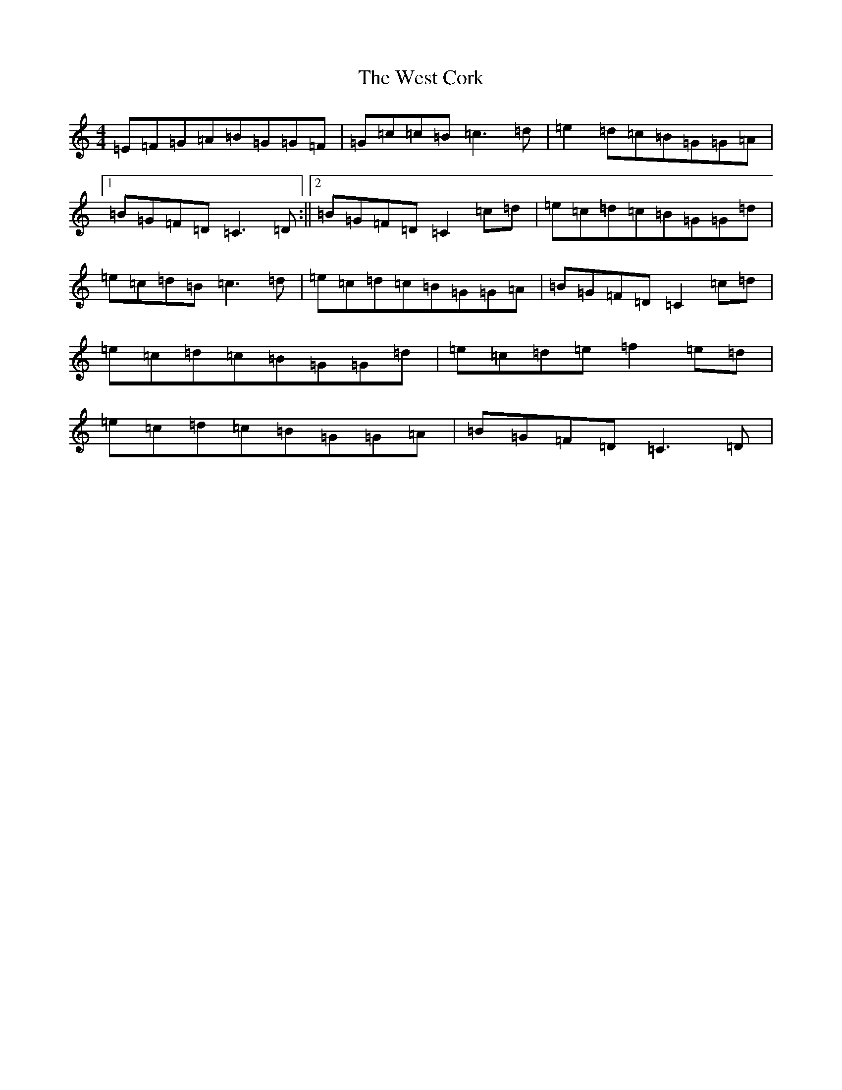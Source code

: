 X: 22279
T: West Cork, The
S: https://thesession.org/tunes/715#setting715
Z: G Major
R: reel
M: 4/4
L: 1/8
K: C Major
=E=F=G=A=B=G=G=F|=G=c=c=B=c3=d|=e2=d=c=B=G=G=A|1=B=G=F=D=C3=D:||2=B=G=F=D=C2=c=d|=e=c=d=c=B=G=G=d|=e=c=d=B=c3=d|=e=c=d=c=B=G=G=A|=B=G=F=D=C2=c=d|=e=c=d=c=B=G=G=d|=e=c=d=e=f2=e=d|=e=c=d=c=B=G=G=A|=B=G=F=D=C3=D|